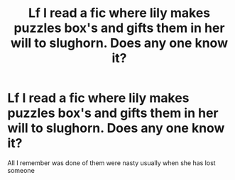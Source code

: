 #+TITLE: Lf I read a fic where lily makes puzzles box's and gifts them in her will to slughorn. Does any one know it?

* Lf I read a fic where lily makes puzzles box's and gifts them in her will to slughorn. Does any one know it?
:PROPERTIES:
:Author: Defuckisthis
:Score: 2
:DateUnix: 1607386470.0
:DateShort: 2020-Dec-08
:FlairText: What's That Fic?
:END:
All I remember was done of them were nasty usually when she has lost someone

